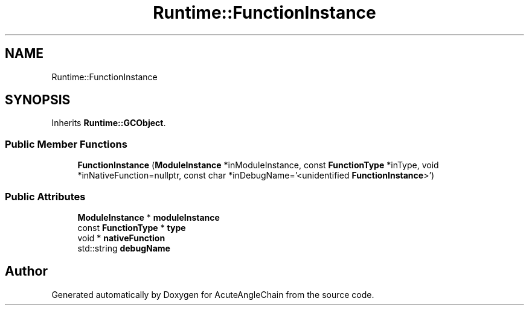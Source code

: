 .TH "Runtime::FunctionInstance" 3 "Sun Jun 3 2018" "AcuteAngleChain" \" -*- nroff -*-
.ad l
.nh
.SH NAME
Runtime::FunctionInstance
.SH SYNOPSIS
.br
.PP
.PP
Inherits \fBRuntime::GCObject\fP\&.
.SS "Public Member Functions"

.in +1c
.ti -1c
.RI "\fBFunctionInstance\fP (\fBModuleInstance\fP *inModuleInstance, const \fBFunctionType\fP *inType, void *inNativeFunction=nullptr, const char *inDebugName='<unidentified \fBFunctionInstance\fP>')"
.br
.in -1c
.SS "Public Attributes"

.in +1c
.ti -1c
.RI "\fBModuleInstance\fP * \fBmoduleInstance\fP"
.br
.ti -1c
.RI "const \fBFunctionType\fP * \fBtype\fP"
.br
.ti -1c
.RI "void * \fBnativeFunction\fP"
.br
.ti -1c
.RI "std::string \fBdebugName\fP"
.br
.in -1c

.SH "Author"
.PP 
Generated automatically by Doxygen for AcuteAngleChain from the source code\&.
